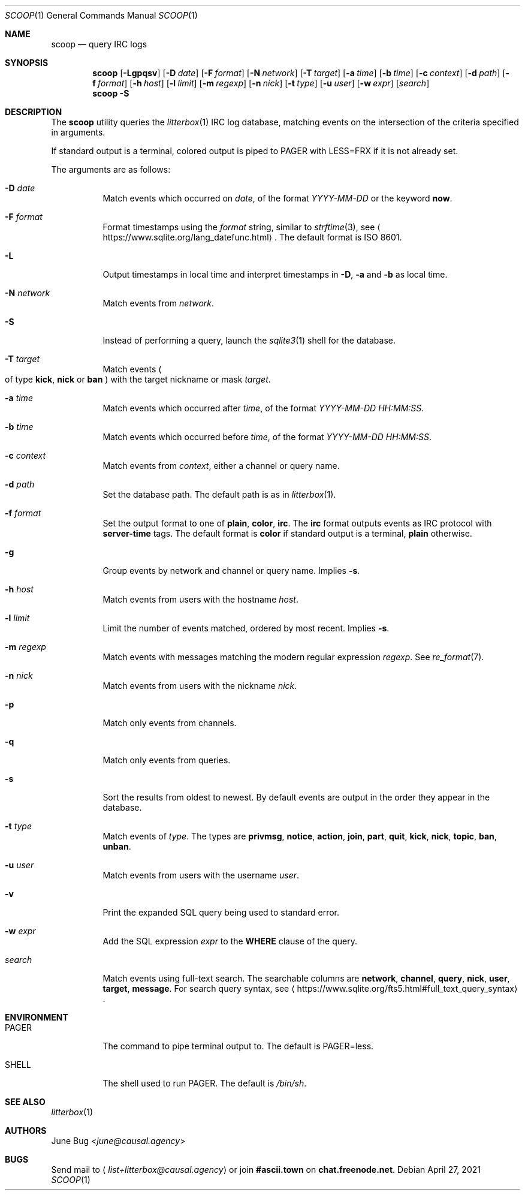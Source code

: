 .Dd April 27, 2021
.Dt SCOOP 1
.Os
.
.Sh NAME
.Nm scoop
.Nd query IRC logs
.
.Sh SYNOPSIS
.Nm
.Op Fl Lgpqsv
.Op Fl D Ar date
.Op Fl F Ar format
.Op Fl N Ar network
.Op Fl T Ar target
.Op Fl a Ar time
.Op Fl b Ar time
.Op Fl c Ar context
.Op Fl d Ar path
.Op Fl f Ar format
.Op Fl h Ar host
.Op Fl l Ar limit
.Op Fl m Ar regexp
.Op Fl n Ar nick
.Op Fl t Ar type
.Op Fl u Ar user
.Op Fl w Ar expr
.Op Ar search
.Nm
.Fl S
.
.Sh DESCRIPTION
The
.Nm
utility queries the
.Xr litterbox 1
IRC log database,
matching events on the intersection
of the criteria specified in arguments.
.
.Pp
If standard output is a terminal,
colored output is piped to
.Ev PAGER
with
.Ev LESS=FRX
if it is not already set.
.
.Pp
The arguments are as follows:
.Bl -tag -width Ds
.It Fl D Ar date
Match events which occurred on
.Ar date ,
of the format
.Ar YYYY-MM-DD
or the keyword
.Cm now .
.
.It Fl F Ar format
Format timestamps using the
.Ar format
string,
similar to
.Xr strftime 3 ,
see
.Aq Lk https://www.sqlite.org/lang_datefunc.html .
The default format is ISO 8601.
.
.It Fl L
Output timestamps in local time
and interpret timestamps in
.Fl D ,
.Fl a
and
.Fl b
as local time.
.
.It Fl N Ar network
Match events from
.Ar network .
.
.It Fl S
Instead of performing a query,
launch the
.Xr sqlite3 1
shell for the database.
.
.It Fl T Ar target
Match events
.Po
of type
.Cm kick ,
.Cm nick
or
.Cm ban
.Pc
with the target nickname or mask
.Ar target .
.
.It Fl a Ar time
Match events which occurred after
.Ar time ,
of the format
.Ar YYYY-MM-DD HH:MM:SS .
.
.It Fl b Ar time
Match events which occurred before
.Ar time ,
of the format
.Ar YYYY-MM-DD HH:MM:SS .
.
.It Fl c Ar context
Match events from
.Ar context ,
either a channel or query name.
.
.It Fl d Ar path
Set the database path.
The default path is as in
.Xr litterbox 1 .
.
.It Fl f Ar format
Set the output format to one of
.Cm plain ,
.Cm color ,
.Cm irc .
The
.Cm irc
format outputs events
as IRC protocol with
.Sy server-time
tags.
The default format is
.Cm color
if standard output is a terminal,
.Cm plain
otherwise.
.
.It Fl g
Group events by network and channel or query name.
Implies
.Fl s .
.
.It Fl h Ar host
Match events from users with the hostname
.Ar host .
.
.It Fl l Ar limit
Limit the number of events matched,
ordered by most recent.
Implies
.Fl s .
.
.It Fl m Ar regexp
Match events with messages
matching the modern regular expression
.Ar regexp .
See
.Xr re_format 7 .
.
.It Fl n Ar nick
Match events from users with the nickname
.Ar nick .
.
.It Fl p
Match only events from channels.
.
.It Fl q
Match only events from queries.
.
.It Fl s
Sort the results from oldest to newest.
By default events are output
in the order they appear in the database.
.
.It Fl t Ar type
Match events of
.Ar type .
The types are
.Cm privmsg ,
.Cm notice ,
.Cm action ,
.Cm join ,
.Cm part ,
.Cm quit ,
.Cm kick ,
.Cm nick ,
.Cm topic ,
.Cm ban ,
.Cm unban .
.
.It Fl u Ar user
Match events from users with the username
.Ar user .
.
.It Fl v
Print the expanded SQL query being used to standard error.
.
.It Fl w Ar expr
Add the SQL expression
.Ar expr
to the
.Sy WHERE
clause of the query.
.
.It Ar search
Match events using full-text search.
The searchable columns are
.Li network ,
.Li channel ,
.Li query ,
.Li nick ,
.Li user ,
.Li target ,
.Li message .
For search query syntax, see
.Aq Lk https://www.sqlite.org/fts5.html#full_text_query_syntax .
.El
.
.Sh ENVIRONMENT
.Bl -tag -width Ds
.It Ev PAGER
The command to pipe terminal output to.
The default is
.Ev PAGER=less .
.It Ev SHELL
The shell used to run
.Ev PAGER .
The default is
.Pa /bin/sh .
.El
.
.Sh SEE ALSO
.Xr litterbox 1
.
.Sh AUTHORS
.An June Bug Aq Mt june@causal.agency
.
.Sh BUGS
Send mail to
.Aq Mt list+litterbox@causal.agency
or join
.Li #ascii.town
on
.Li chat.freenode.net .
